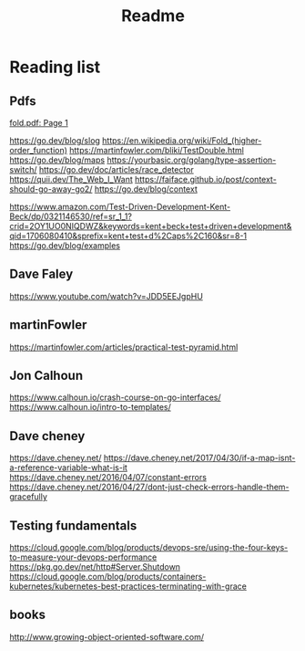#+title: Readme
* Reading list
** Pdfs
[[pdf:~/workspace/learn-go-with-tests/fold.pdf::1++0.00][fold.pdf: Page 1]]

https://go.dev/blog/slog
https://en.wikipedia.org/wiki/Fold_(higher-order_function)
https://martinfowler.com/bliki/TestDouble.html
https://go.dev/blog/maps
https://yourbasic.org/golang/type-assertion-switch/
https://go.dev/doc/articles/race_detector
https://quii.dev/The_Web_I_Want
https://faiface.github.io/post/context-should-go-away-go2/
https://go.dev/blog/context

https://www.amazon.com/Test-Driven-Development-Kent-Beck/dp/0321146530/ref=sr_1_1?crid=2OY1UO0NIQDWZ&keywords=kent+beck+test+driven+development&qid=1706080410&sprefix=kent+test+d%2Caps%2C160&sr=8-1
https://go.dev/blog/examples

** Dave Faley
https://www.youtube.com/watch?v=JDD5EEJgpHU
** martinFowler
https://martinfowler.com/articles/practical-test-pyramid.html

** Jon Calhoun
https://www.calhoun.io/crash-course-on-go-interfaces/
https://www.calhoun.io/intro-to-templates/

** Dave cheney
https://dave.cheney.net/
https://dave.cheney.net/2017/04/30/if-a-map-isnt-a-reference-variable-what-is-it
https://dave.cheney.net/2016/04/07/constant-errors
https://dave.cheney.net/2016/04/27/dont-just-check-errors-handle-them-gracefully

** Testing fundamentals
https://cloud.google.com/blog/products/devops-sre/using-the-four-keys-to-measure-your-devops-performance
https://pkg.go.dev/net/http#Server.Shutdown
https://cloud.google.com/blog/products/containers-kubernetes/kubernetes-best-practices-terminating-with-grace

** books
http://www.growing-object-oriented-software.com/
